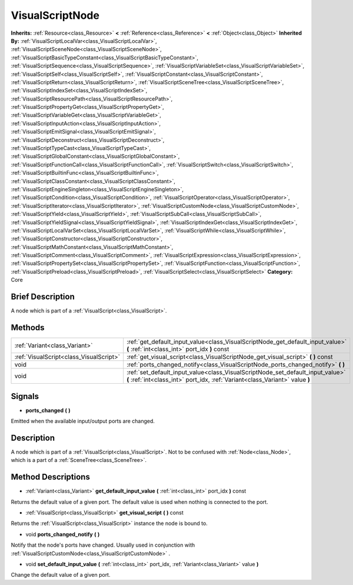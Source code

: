 .. Generated automatically by doc/tools/makerst.py in Godot's source tree.
.. DO NOT EDIT THIS FILE, but the VisualScriptNode.xml source instead.
.. The source is found in doc/classes or modules/<name>/doc_classes.

.. _class_VisualScriptNode:

VisualScriptNode
================

**Inherits:** :ref:`Resource<class_Resource>` **<** :ref:`Reference<class_Reference>` **<** :ref:`Object<class_Object>`
**Inherited By:** :ref:`VisualScriptLocalVar<class_VisualScriptLocalVar>`, :ref:`VisualScriptSceneNode<class_VisualScriptSceneNode>`, :ref:`VisualScriptBasicTypeConstant<class_VisualScriptBasicTypeConstant>`, :ref:`VisualScriptSequence<class_VisualScriptSequence>`, :ref:`VisualScriptVariableSet<class_VisualScriptVariableSet>`, :ref:`VisualScriptSelf<class_VisualScriptSelf>`, :ref:`VisualScriptConstant<class_VisualScriptConstant>`, :ref:`VisualScriptReturn<class_VisualScriptReturn>`, :ref:`VisualScriptSceneTree<class_VisualScriptSceneTree>`, :ref:`VisualScriptIndexSet<class_VisualScriptIndexSet>`, :ref:`VisualScriptResourcePath<class_VisualScriptResourcePath>`, :ref:`VisualScriptPropertyGet<class_VisualScriptPropertyGet>`, :ref:`VisualScriptVariableGet<class_VisualScriptVariableGet>`, :ref:`VisualScriptInputAction<class_VisualScriptInputAction>`, :ref:`VisualScriptEmitSignal<class_VisualScriptEmitSignal>`, :ref:`VisualScriptDeconstruct<class_VisualScriptDeconstruct>`, :ref:`VisualScriptTypeCast<class_VisualScriptTypeCast>`, :ref:`VisualScriptGlobalConstant<class_VisualScriptGlobalConstant>`, :ref:`VisualScriptFunctionCall<class_VisualScriptFunctionCall>`, :ref:`VisualScriptSwitch<class_VisualScriptSwitch>`, :ref:`VisualScriptBuiltinFunc<class_VisualScriptBuiltinFunc>`, :ref:`VisualScriptClassConstant<class_VisualScriptClassConstant>`, :ref:`VisualScriptEngineSingleton<class_VisualScriptEngineSingleton>`, :ref:`VisualScriptCondition<class_VisualScriptCondition>`, :ref:`VisualScriptOperator<class_VisualScriptOperator>`, :ref:`VisualScriptIterator<class_VisualScriptIterator>`, :ref:`VisualScriptCustomNode<class_VisualScriptCustomNode>`, :ref:`VisualScriptYield<class_VisualScriptYield>`, :ref:`VisualScriptSubCall<class_VisualScriptSubCall>`, :ref:`VisualScriptYieldSignal<class_VisualScriptYieldSignal>`, :ref:`VisualScriptIndexGet<class_VisualScriptIndexGet>`, :ref:`VisualScriptLocalVarSet<class_VisualScriptLocalVarSet>`, :ref:`VisualScriptWhile<class_VisualScriptWhile>`, :ref:`VisualScriptConstructor<class_VisualScriptConstructor>`, :ref:`VisualScriptMathConstant<class_VisualScriptMathConstant>`, :ref:`VisualScriptComment<class_VisualScriptComment>`, :ref:`VisualScriptExpression<class_VisualScriptExpression>`, :ref:`VisualScriptPropertySet<class_VisualScriptPropertySet>`, :ref:`VisualScriptFunction<class_VisualScriptFunction>`, :ref:`VisualScriptPreload<class_VisualScriptPreload>`, :ref:`VisualScriptSelect<class_VisualScriptSelect>`
**Category:** Core

Brief Description
-----------------

A node which is part of a :ref:`VisualScript<class_VisualScript>`.

Methods
-------

+------------------------------------------+----------------------------------------------------------------------------------------------------------------------------------------------------------------+
| :ref:`Variant<class_Variant>`            | :ref:`get_default_input_value<class_VisualScriptNode_get_default_input_value>` **(** :ref:`int<class_int>` port_idx **)** const                                |
+------------------------------------------+----------------------------------------------------------------------------------------------------------------------------------------------------------------+
| :ref:`VisualScript<class_VisualScript>`  | :ref:`get_visual_script<class_VisualScriptNode_get_visual_script>` **(** **)** const                                                                           |
+------------------------------------------+----------------------------------------------------------------------------------------------------------------------------------------------------------------+
| void                                     | :ref:`ports_changed_notify<class_VisualScriptNode_ports_changed_notify>` **(** **)**                                                                           |
+------------------------------------------+----------------------------------------------------------------------------------------------------------------------------------------------------------------+
| void                                     | :ref:`set_default_input_value<class_VisualScriptNode_set_default_input_value>` **(** :ref:`int<class_int>` port_idx, :ref:`Variant<class_Variant>` value **)** |
+------------------------------------------+----------------------------------------------------------------------------------------------------------------------------------------------------------------+

Signals
-------

.. _class_VisualScriptNode_ports_changed:

- **ports_changed** **(** **)**

Emitted when the available input/output ports are changed.


Description
-----------

A node which is part of a :ref:`VisualScript<class_VisualScript>`. Not to be confused with :ref:`Node<class_Node>`, which is a part of a :ref:`SceneTree<class_SceneTree>`.

Method Descriptions
-------------------

.. _class_VisualScriptNode_get_default_input_value:

- :ref:`Variant<class_Variant>` **get_default_input_value** **(** :ref:`int<class_int>` port_idx **)** const

Returns the default value of a given port. The default value is used when nothing is connected to the port.

.. _class_VisualScriptNode_get_visual_script:

- :ref:`VisualScript<class_VisualScript>` **get_visual_script** **(** **)** const

Returns the :ref:`VisualScript<class_VisualScript>` instance the node is bound to.

.. _class_VisualScriptNode_ports_changed_notify:

- void **ports_changed_notify** **(** **)**

Notify that the node's ports have changed. Usually used in conjunction with :ref:`VisualScriptCustomNode<class_VisualScriptCustomNode>` .

.. _class_VisualScriptNode_set_default_input_value:

- void **set_default_input_value** **(** :ref:`int<class_int>` port_idx, :ref:`Variant<class_Variant>` value **)**

Change the default value of a given port.


